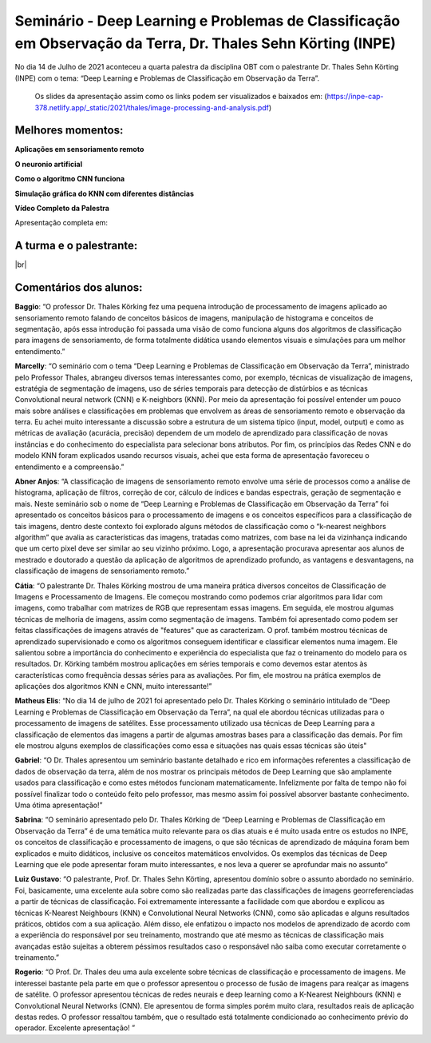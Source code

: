 Seminário - Deep Learning e Problemas de Classificação em Observação da Terra, Dr. Thales Sehn Körting (INPE)
===================================================================================================================

.. |br| raw:: html

   <br />

No dia 14 de Julho de 2021 aconteceu a quarta palestra da disciplina OBT com o palestrante Dr. Thales Sehn Körting (INPE) com o tema: “Deep Learning e Problemas de Classificação em Observação da Terra”.  

  Os slides da apresentação assim como os links podem ser visualizados e baixados em: (https://inpe-cap-378.netlify.app/_static/2021/thales/image-processing-and-analysis.pdf)

.. raw:: html

    <embed>
        <div align="center">
         <img src="../../_static/2021/thales/capa.png" style="width: 55vw; min-width: 330px;">
      </div>
    </embed>

Melhores momentos:
-------------------
**Aplicações em sensoriamento remoto**

.. raw:: html

    <embed>
        <div align="center">
         <img src="../../_static/2021/thales/remote.png" style="width: 55vw; min-width: 330px;">
      </div>
    </embed>

**O neuronio artificial**

.. raw:: html

    <embed>
        <div align="center">
         <img src="../../_static/2021/thales/neuron.png" style="width: 55vw; min-width: 330px;">
      </div>
    </embed>

**Como o algoritmo CNN funciona**

.. raw:: html

    <embed>
        <div align="center">
         <img src="../../_static/2021/thales/cnn.png" style="width: 55vw; min-width: 330px;">
      </div>
    </embed>

**Simulação gráfica do KNN com diferentes distâncias**

.. raw:: html

    <embed>
        <div align="center">
         <img src="../../_static/2021/thales/knn.png" style="width: 55vw; min-width: 330px;">
      </div>
    </embed>

**Vídeo Completo da Palestra**

Apresentação completa em:

.. raw:: html

    <embed>
        <div align="center">
            <iframe width="500" height="300" 
                src="https://www.youtube.com/embed/5Sr1F5N5DHU" 
                title="Seminário - Deep Learning e Classificação em OBT - Dr. Thales Körting" 
                frameborder="0" 
                allow="accelerometer; 
                autoplay; 
                clipboard-write; 
                encrypted-media; 
                gyroscope; 
                picture-in-picture" 
                allowfullscreen>
            </iframe>
        </div>
    </embed> 

A turma e o palestrante:
------------------------

.. raw:: html

    <embed>
        <div align="center">
         <img src="../../_static/2021/thales/turma.png" style="width: 55vw; min-width: 330px;">
      </div>
    </embed>

|br|


Comentários dos alunos:
-----------------------

.. **Fulano**: Suspendisse orci mauris, viverra et faucibus nec, elementum sed mi. Vivamus viverra ipsum a tellus lacinia, vitae blandit nisi eleifend. Morbi facilisis condimentum tincidunt. Suspendisse dapibus nisl vitae dapibus aliquet. Vivamus vulputate hendrerit scelerisque. Nunc commodo nibh ut condimentum consequat. 

.. **Ciclano**: Suspendisse orci mauris, viverra et faucibus nec, elementum sed mi. Vivamus viverra ipsum a tellus lacinia, vitae blandit nisi eleifend. Morbi facilisis condimentum tincidunt. Suspendisse dapibus nisl vitae dapibus aliquet. Vivamus vulputate hendrerit scelerisque. Nunc commodo nibh ut condimentum consequat. 



**Baggio**: “O professor Dr. Thales Körking fez uma pequena introdução de processamento de imagens aplicado ao sensoriamento remoto falando de conceitos básicos de imagens, manipulação de histograma e conceitos de segmentação, após essa introdução foi passada uma visão de como funciona alguns dos algoritmos de classificação para imagens de sensoriamento, de forma totalmente didática usando elementos visuais e simulações para um melhor entendimento.”

**Marcelly**: “O seminário com o tema “Deep Learning e Problemas de Classificação em Observação da Terra”, ministrado pelo Professor Thales, abrangeu diversos temas interessantes como, por exemplo, técnicas de visualização de imagens, estratégia de segmentação de imagens, uso de séries temporais para detecção de distúrbios e as técnicas Convolutional neural network (CNN) e K-neighbors (KNN). Por meio da apresentação foi possível entender um pouco mais sobre análises e classificações em problemas que envolvem as áreas de sensoriamento remoto e observação da terra. Eu achei muito interessante a discussão sobre a estrutura de um sistema típico (input, model, output) e como as métricas de avaliação (acurácia, precisão) dependem de um modelo de aprendizado para classificação de novas instâncias e do conhecimento do especialista para selecionar bons atributos. Por fim, os princípios das Redes CNN e do modelo KNN foram explicados usando recursos visuais, achei que esta forma de apresentação favoreceu o entendimento e a compreensão.”

**Abner Anjos**: “A classificação de imagens de sensoriamento remoto envolve uma série de processos como a análise de histograma, aplicação de filtros, correção de cor, cálculo de índices e bandas espectrais, geração de segmentação e mais. Neste seminário sob o nome de “Deep Learning e Problemas de Classificação em Observação da Terra” foi apresentado os conceitos básicos para o processamento de imagens e os conceitos específicos para a classificação de tais imagens, dentro deste contexto foi explorado alguns métodos de classificação como o “k-nearest neighbors algorithm” que avalia as características das imagens, tratadas como matrizes, com base na lei da vizinhança indicando que um certo pixel deve ser similar ao seu vizinho próximo. Logo, a apresentação procurava apresentar aos alunos de mestrado e doutorado a questão da aplicação de algoritmos de aprendizado profundo, as vantagens e desvantagens, na classificação de imagens de sensoriamento remoto.”

**Cátia**: “O palestrante Dr. Thales Körking mostrou de uma maneira prática diversos conceitos de Classificação de Imagens e Processamento de Imagens. Ele começou mostrando como podemos criar algoritmos para lidar com imagens, como trabalhar com matrizes de RGB que representam essas imagens. Em seguida, ele mostrou algumas técnicas de melhoria de imagens, assim como segmentação de imagens. Também foi apresentado como podem ser feitas classificações de imagens através de "features" que as caracterizam. O prof. também mostrou técnicas de aprendizado supervisionado e como os algoritmos conseguem identificar e classificar elementos numa imagem. Ele salientou sobre a importância do conhecimento e experiência do especialista que faz o treinamento do modelo para os resultados. Dr. Körking também mostrou aplicações em séries temporais e como devemos estar atentos às características como frequência dessas séries para as avaliações. Por fim, ele mostrou na prática exemplos de aplicações dos algoritmos KNN e CNN, muito interessante!”

**Matheus Elis**: “No dia 14 de julho de 2021 foi apresentado pelo Dr. Thales Körking o seminário intitulado de “Deep Learning e Problemas de Classificação em Observação da Terra”, na qual ele abordou técnicas utilizadas para o processamento de imagens de satélites. Esse processamento utilizado usa técnicas de Deep Learning para a classificação de elementos das imagens a partir de algumas amostras bases para a classificação das demais. Por fim ele mostrou alguns exemplos de classificações como essa e situações nas quais essas técnicas são úteis"

**Gabriel**: “O Dr. Thales apresentou um seminário bastante detalhado e rico em informações referentes a classificação de dados de observação da terra, além de nos mostrar os principais métodos de Deep Learning que são amplamente usados para classificação e como estes métodos funcionam matematicamente. Infelizmente por falta de tempo não foi possível finalizar todo o conteúdo feito pelo professor, mas mesmo assim foi possível absorver bastante conhecimento. Uma ótima apresentação!”

**Sabrina**: “O seminário apresentado pelo Dr. Thales Körking de “Deep Learning e Problemas de Classificação em Observação da Terra” é de uma temática muito relevante para os dias atuais e é muito usada entre os estudos no INPE, os conceitos de classificação e processamento de imagens, o que são técnicas de aprendizado de máquina foram bem explicados e muito didáticos, inclusive os conceitos matemáticos envolvidos. Os exemplos das técnicas de Deep Learning que ele pode apresentar foram muito interessantes, e nos leva a querer se aprofundar mais no assunto”

**Luiz Gustavo**: “O palestrante, Prof. Dr. Thales Sehn Körting, apresentou domínio sobre o assunto abordado no seminário. Foi, basicamente, uma excelente aula sobre como são realizadas parte das classificações de imagens georreferenciadas a partir de técnicas de classificação. Foi extremamente interessante a facilidade com que abordou e explicou as técnicas K-Nearest Neighbours (KNN) e Convolutional Neural Networks (CNN), como são aplicadas e alguns resultados práticos, obtidos com a sua aplicação. Além disso, ele enfatizou o impacto nos modelos de aprendizado de acordo com a experiência do responsável por seu treinamento, mostrando que até mesmo as técnicas de classificação mais avançadas estão sujeitas a obterem péssimos resultados caso o responsável não saiba como executar corretamente o treinamento.”

**Rogerio**: “O Prof. Dr. Thales deu uma aula excelente sobre técnicas de classificação e processamento de imagens. Me interessei bastante pela parte em que o professor apresentou o processo de fusão de imagens para realçar as imagens de satélite.  O professor apresentou técnicas de redes neurais e deep learning como a K-Nearest Neighbours (KNN) e Convolutional Neural Networks (CNN). Ele apresentou de forma simples porém muito clara, resultados reais de aplicação destas redes. O professor ressaltou também, que o resultado está totalmente condicionado ao conhecimento prévio do operador. Excelente apresentação! ”
